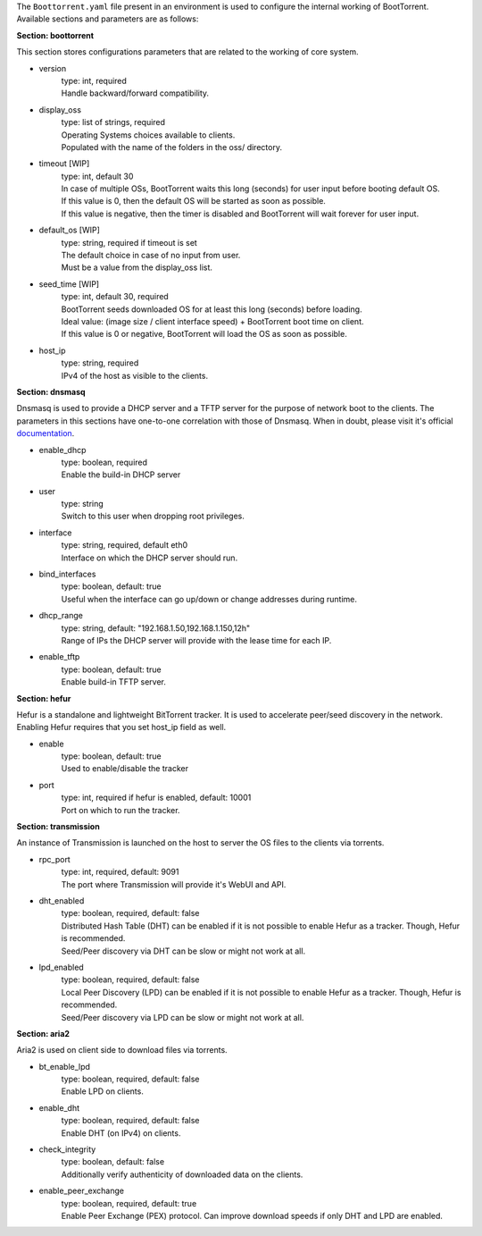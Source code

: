 The ``Boottorrent.yaml`` file present in an environment is used to configure the internal working of BootTorrent. Available sections and parameters are as follows:

**Section: boottorrent**

This section stores configurations parameters that are related to the working of core system.

* version
    | type: int, required
    | Handle backward/forward compatibility.

* display_oss
    | type: list of strings, required
    | Operating Systems choices available to clients.
    | Populated with the name of the folders in the oss/ directory.

* timeout [WIP]
    | type: int, default 30
    | In case of multiple OSs, BootTorrent waits this long (seconds) for user input before booting default OS.
    | If this value is 0, then the default OS will be started as soon as possible.
    | If this value is negative, then the timer is disabled and BootTorrent will wait forever for user input.

* default_os [WIP]
    | type: string, required if timeout is set
    | The default choice in case of no input from user.
    | Must be a value from the display_oss list.

* seed_time [WIP]
    | type: int, default 30, required
    | BootTorrent seeds downloaded OS for at least this long (seconds) before loading.
    | Ideal value: (image size / client interface speed) + BootTorrent boot time on client.
    | If this value is 0 or negative, BootTorrent will load the OS as soon as possible.

* host_ip
    | type: string, required
    | IPv4 of the host as visible to the clients.

**Section: dnsmasq**

Dnsmasq is used to provide a DHCP server and a TFTP server for the purpose of network boot to the clients.
The parameters in this sections have one-to-one correlation with those of Dnsmasq. When in doubt, please visit it's official `documentation`_.

.. _`documentation`: http://www.thekelleys.org.uk/dnsmasq/docs/dnsmasq-man.html

* enable_dhcp
    | type: boolean, required
    | Enable the build-in DHCP server

* user
    | type: string
    | Switch to this user when dropping root privileges.

* interface
    | type: string, required, default eth0
    | Interface on which the DHCP server should run.

* bind_interfaces
    | type: boolean, default: true
    | Useful when the interface can go up/down or change addresses during runtime.

* dhcp_range
    | type: string, default: "192.168.1.50,192.168.1.150,12h"
    | Range of IPs the DHCP server will provide with the lease time for each IP.

* enable_tftp
    | type: boolean, default: true
    | Enable build-in TFTP server.

**Section: hefur**

Hefur is a standalone and lightweight BitTorrent tracker. It is used to accelerate peer/seed discovery in the network.
Enabling Hefur requires that you set host_ip field as well.

* enable
    | type: boolean, default: true
    | Used to enable/disable the tracker

* port
    | type: int, required if hefur is enabled, default: 10001
    | Port on which to run the tracker.

**Section: transmission**

An instance of Transmission is launched on the host to server the OS files to the clients via torrents.

* rpc_port
    | type: int, required, default: 9091
    | The port where Transmission will provide it's WebUI and API.

* dht_enabled
    | type: boolean, required, default: false
    | Distributed Hash Table (DHT) can be enabled if it is not possible to enable Hefur as a tracker. Though, Hefur is recommended.
    | Seed/Peer discovery via DHT can be slow or might not work at all.

* lpd_enabled
    | type: boolean, required, default: false
    | Local Peer Discovery (LPD) can be enabled if it is not possible to enable Hefur as a tracker. Though, Hefur is recommended.
    | Seed/Peer discovery via LPD can be slow or might not work at all.

**Section: aria2**

Aria2 is used on client side to download files via torrents.

* bt_enable_lpd
    | type: boolean, required, default: false
    | Enable LPD on clients.

* enable_dht
    | type: boolean, required, default: false
    | Enable DHT (on IPv4) on clients.

* check_integrity
    | type: boolean, default: false
    | Additionally verify authenticity of downloaded data on the clients.

* enable_peer_exchange
    | type: boolean, required, default: true
    | Enable Peer Exchange (PEX) protocol. Can improve download speeds if only DHT and LPD are enabled.
